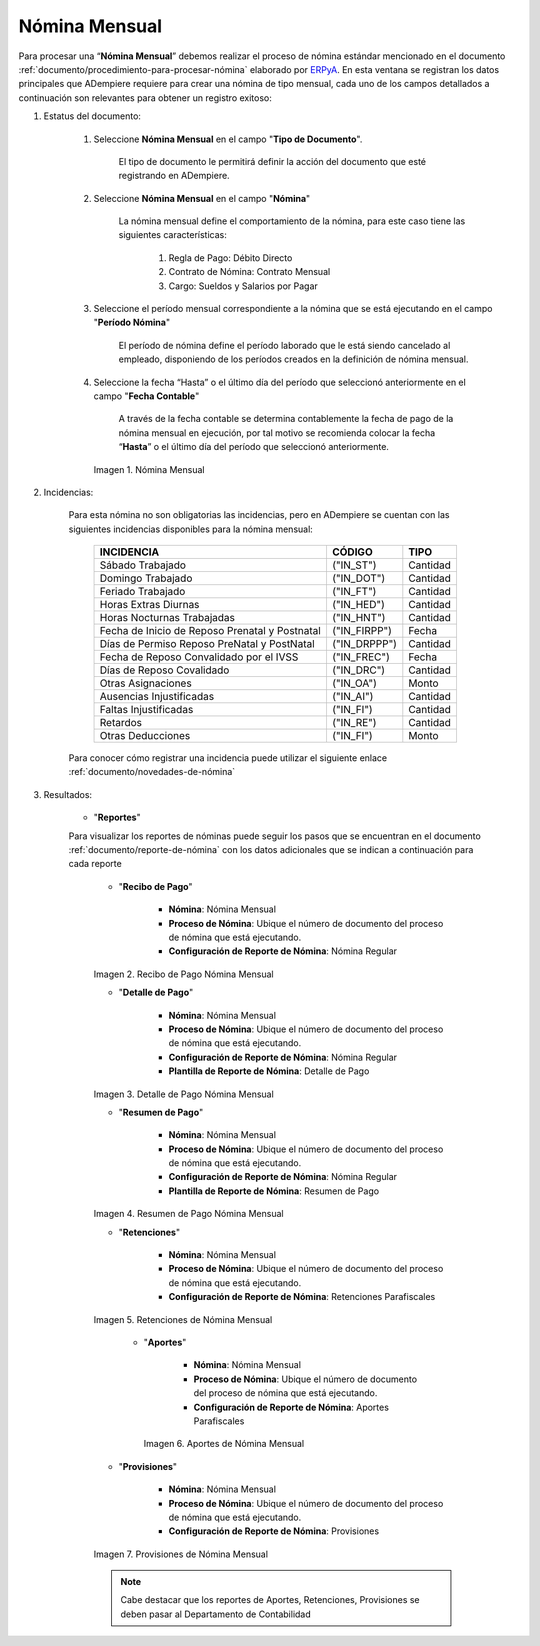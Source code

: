 .. _ERPyA: http://erpya.com
.. |Nómina Mensual| image:: resources/mensual.png
.. |Recibo de Pago Nómina Mensual| image:: resources/recibomensual.png
.. |Detalle de Pago Nómina Mensual| image:: resources/detallemensual.png
.. |Resumen de Pago Nómina Mensual| image:: resources/resumenmensual.png
.. |Retenciones Nómina Mensual| image:: resources/retencionesmensual.png
.. |Aportes Nómina Mensual| image:: resources/aportesmensual.png
.. |Provisiones Nómina Mensual| image:: resources/provisionesmensual.png

.. _documento/nomina-mensual:

===================
 **Nómina Mensual**
===================

Para procesar una “**Nómina Mensual**” debemos realizar el proceso de nómina estándar mencionado en el documento :ref:`documento/procedimiento-para-procesar-nómina` elaborado por `ERPyA`_. En esta ventana se registran los datos principales que ADempiere requiere para crear una nómina de tipo mensual, cada uno de los campos detallados a continuación son relevantes para obtener un registro exitoso:

#. Estatus del documento:

    #. Seleccione **Nómina Mensual** en el campo "**Tipo de Documento**".

        El tipo de documento le permitirá definir la acción del documento que esté registrando en ADempiere.

    #. Seleccione **Nómina Mensual** en el campo "**Nómina**"

        La nómina mensual define el comportamiento de la nómina, para este caso tiene las siguientes características:

            #. Regla de Pago: Débito Directo
            #. Contrato de Nómina: Contrato Mensual
            #. Cargo: Sueldos y Salarios por Pagar

    #. Seleccione el período mensual correspondiente a la nómina que se está ejecutando en el campo "**Período Nómina**"

        El período de nómina define el período laborado que le está siendo cancelado al empleado, disponiendo de los períodos creados en la definición de nómina mensual.

    #. Seleccione la fecha “Hasta” o el último día del período que seleccionó anteriormente en el campo "**Fecha Contable**"

        A través de la fecha contable se determina contablemente la fecha de pago de la nómina mensual en ejecución, por tal motivo se recomienda colocar la fecha “**Hasta**” o el último día del período que seleccionó anteriormente.


      |Nómina Mensual|

      Imagen 1. Nómina Mensual


#. Incidencias:

    Para esta nómina no son obligatorias las incidencias, pero en ADempiere se cuentan con las siguientes incidencias disponibles para la nómina mensual:

      +-------------------------------------------------------+----------------------+----------------+
      |           **INCIDENCIA**                              |     **CÓDIGO**       |    **TIPO**    |
      +=======================================================+======================+================+
      | Sábado Trabajado                                      |     ("IN_ST")        |    Cantidad    |
      +-------------------------------------------------------+----------------------+----------------+
      | Domingo Trabajado                                     |     ("IN_DOT")       |    Cantidad    |
      +-------------------------------------------------------+----------------------+----------------+
      | Feriado Trabajado                                     |     ("IN_FT")        |    Cantidad    |
      +-------------------------------------------------------+----------------------+----------------+
      | Horas Extras Diurnas                                  |     ("IN_HED")       |    Cantidad    |
      +-------------------------------------------------------+----------------------+----------------+
      | Horas Nocturnas Trabajadas                            |     ("IN_HNT")       |    Cantidad    |
      +-------------------------------------------------------+----------------------+----------------+
      | Fecha de Inicio de Reposo Prenatal y Postnatal        |    ("IN_FIRPP")      |     Fecha      |
      +-------------------------------------------------------+----------------------+----------------+
      | Días de Permiso Reposo PreNatal y PostNatal           |    ("IN_DRPPP")      |    Cantidad    |
      +-------------------------------------------------------+----------------------+----------------+
      | Fecha de Reposo Convalidado por el IVSS               |     ("IN_FREC")      |     Fecha      |
      +-------------------------------------------------------+----------------------+----------------+
      | Días de Reposo Covalidado                             |     ("IN_DRC")       |    Cantidad    |
      +-------------------------------------------------------+----------------------+----------------+
      | Otras Asignaciones                                    |      ("IN_OA")       |     Monto      |
      +-------------------------------------------------------+----------------------+----------------+
      | Ausencias Injustificadas                              |      ("IN_AI")       |    Cantidad    |
      +-------------------------------------------------------+----------------------+----------------+
      | Faltas Injustificadas                                 |      ("IN_FI")       |    Cantidad    |
      +-------------------------------------------------------+----------------------+----------------+
      | Retardos                                              |      ("IN_RE")       |    Cantidad    |
      +-------------------------------------------------------+----------------------+----------------+
      | Otras Deducciones                                     |      ("IN_FI")       |     Monto      |
      +-------------------------------------------------------+----------------------+----------------+


    Para conocer cómo registrar una incidencia puede utilizar el siguiente enlace :ref:`documento/novedades-de-nómina`

#. Resultados:

    - "**Reportes**"

    Para visualizar los reportes de nóminas  puede seguir los pasos que se encuentran en el documento :ref:`documento/reporte-de-nómina` con los datos adicionales que se indican a continuación para cada reporte

        - "**Recibo de Pago**"

            - **Nómina**: Nómina Mensual

            - **Proceso de Nómina**: Ubique el número de documento del proceso de nómina que está ejecutando.

            - **Configuración de Reporte de Nómina**: Nómina Regular

        |Recibo de Pago Nómina Mensual|

        Imagen 2. Recibo de Pago Nómina Mensual


        - "**Detalle de Pago**"

            - **Nómina**: Nómina Mensual

            - **Proceso de Nómina**: Ubique el número de documento del proceso de nómina que está ejecutando.

            - **Configuración de Reporte de Nómina**: Nómina Regular

            - **Plantilla de Reporte de Nómina**: Detalle de Pago

        |Detalle de Pago Nómina Mensual|

        Imagen 3. Detalle de Pago Nómina Mensual

        - "**Resumen de Pago**"

            - **Nómina**: Nómina Mensual

            - **Proceso de Nómina**: Ubique el número de documento del proceso de nómina que está ejecutando.

            - **Configuración de Reporte de Nómina**: Nómina Regular

            - **Plantilla de Reporte de Nómina**: Resumen de Pago

        |Resumen de Pago Nómina Mensual|

        Imagen 4. Resumen de Pago Nómina Mensual

        - "**Retenciones**"

            - **Nómina**: Nómina Mensual

            - **Proceso de Nómina**: Ubique el número de documento del proceso de nómina que está ejecutando.

            - **Configuración de Reporte de Nómina**: Retenciones Parafiscales

        |Retenciones Nómina Mensual|

        Imagen 5. Retenciones de Nómina Mensual

         - "**Aportes**"

            - **Nómina**: Nómina Mensual

            - **Proceso de Nómina**: Ubique el número de documento del proceso de nómina que está ejecutando.

            - **Configuración de Reporte de Nómina**: Aportes Parafiscales

          |Aportes Nómina Mensual|

          Imagen 6. Aportes de Nómina Mensual


        - "**Provisiones**"

            - **Nómina**: Nómina Mensual

            - **Proceso de Nómina**: Ubique el número de documento del proceso de nómina que está ejecutando.

            - **Configuración de Reporte de Nómina**: Provisiones

        |Provisiones Nómina Mensual|

        Imagen 7. Provisiones de Nómina Mensual

        .. note::

            Cabe destacar que los reportes de Aportes, Retenciones, Provisiones se deben pasar al Departamento de Contabilidad
